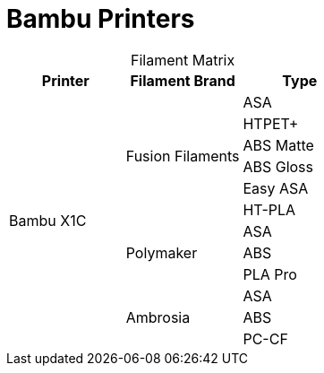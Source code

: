 = Bambu Printers
:table-caption!: 

.Filament Matrix
[cols="1,1,1"]
|===
| Printer | Filament Brand | Type

.12+| Bambu X1C 
.6+| Fusion Filaments 
| ASA 
| HTPET+ 
| ABS Matte 
| ABS Gloss 
| Easy ASA
| HT-PLA

.3+| Polymaker
| ASA
| ABS
| PLA Pro

.3+| Ambrosia
| ASA
| ABS
| PC-CF

|===